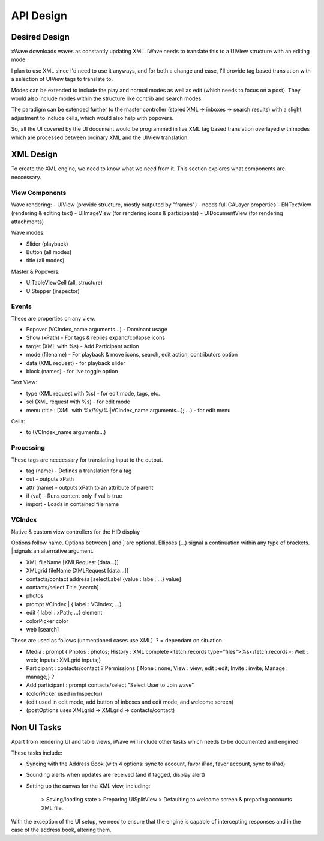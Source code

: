 API Design
++++++++++

Desired Design
==============

xWave downloads waves as constantly updating XML. iWave needs to translate this to a UIView structure with an editing mode. 

I plan to use XML since I'd need to use it anyways, and for both a change and ease, I'll provide tag based translation with a selection of UIView tags to translate to.

Modes can be extended to include the play and normal modes as well as edit (which needs to focus on a post). They would also include modes within the structure like contrib and search modes. 

The paradigm can be extended further to the master controller (stored XML -> inboxes -> search results) with a slight adjustment to include cells, which would also help with popovers. 

So, all the UI covered by the UI document would be programmed in live XML tag based translation overlayed with modes which are processed between ordinary XML and the UIView translation. 

XML Design
==========

To create the XML engine, we need to know what we need from it. This section explores what components are neccessary. 

View Components
---------------

Wave rendering:
- UIView (provide structure, mostly outputed by "frames") - needs full CALayer properties
- ENTextView (rendering & editing text)
- UIImageView (for rendering icons & participants)
- UIDocumentView (for rendering attachments)

Wave modes:

- Slider (playback)
- Button (all modes)
- title (all modes)

Master & Popovers:

- UITableViewCell (all, structure)
- UIStepper (inspector)

Events
------

These are properties on any view. 

- Popover (VCIndex_name arguments...) - Dominant usage
- Show (xPath) - For tags & replies expand/collapse icons
- target (XML with %s) - Add Participant action
- mode (filename) - For playback & move icons, search, edit action, contributors option
- data (XML request) - for playback slider
- block (names) - for live toggle option

Text View:

- type (XML request with %s) - for edit mode, tags, etc. 
- sel (XML request with %s) - for edit mode
- menu (title : [XML with %x/%y/%i|VCIndex_name arguments...]; ...) - for edit menu

Cells:

- to (VCIndex_name arguments...)

Processing
----------

These tags are neccessary for translating input to the output. 

- tag (name) - Defines a translation for a tag
- out - outputs xPath
- attr (name) - outputs xPath to an attribute of parent
- if (val) - Runs content only if val is true
- import - Loads in contained file name

VCIndex
-------

Native & custom view controllers for the HID display

Options follow name. Options between [ and ] are optional. Ellipses (...) signal a continuation within any type of brackets. | signals an alternative argument. 

- XML fileName [XMLRequest [data...]]
- XMLgrid fileName [XMLRequest [data...]]
- contacts/contact address [selectLabel {value : label; ...} value]
- contacts/select Title [search]
- photos
- prompt VCIndex | { label : VCIndex; ...}
- edit { label : xPath; ...} element
- colorPicker color
- web [search]

These are used as follows (unmentioned cases use XML). ? = dependant on situation.

- Media : prompt { Photos : photos; History : XML complete <fetch:records type="files">%s</fetch:records>; Web : web; Inputs : XMLgrid inputs;}
- Participant : contacts/contact ? Permissions { None : none; View : view; edit : edit; Invite : invite; Manage : manage;} ?
- Add participant : prompt contacts/select "Select User to Join wave"
- (colorPicker used in Inspector)
- (edit used in edit mode, add button of inboxes and edit mode, and welcome screen)
- (postOptions uses XMLgrid -> XMLgrid -> contacts/contact)

Non UI Tasks
============

Apart from rendering UI and table views, iWave will include other tasks which needs to be documented and engined. 

These tasks include:

- Syncing with the Address Book (with 4 options: sync to account, favor iPad, favor account, sync to iPad)
- Sounding alerts when updates are received (and if tagged, display alert)
- Setting up the canvas for the XML view, including:

	> Saving/loading state
	> Preparing UISplitView
	> Defaulting to welcome screen & preparing accounts XML file.

With the exception of the UI setup, we need to ensure that the engine is capable of intercepting responses and in the case of the address book, altering them. 
